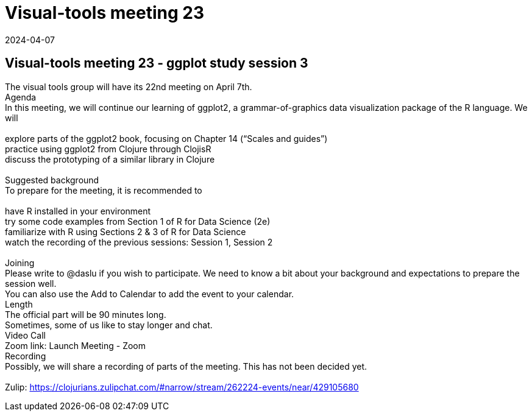 = Visual-tools meeting 23
2024-04-07
:jbake-type: event
:jbake-edition: 
:jbake-link: https://clojureverse.org/t/visual-tools-meeting-23-ggplot-study-session-3/10635
:jbake-location: online
:jbake-start: 2024-04-07
:jbake-end: 2024-04-07

== Visual-tools meeting 23 - ggplot study session 3

The visual tools group will have its 22nd meeting on April 7th. +
Agenda +
In this meeting, we will continue our learning of ggplot2, a grammar-of-graphics data visualization package of the R language. We will +
 +
explore parts of the ggplot2 book, focusing on Chapter 14 (&ldquo;Scales and guides&rdquo;) +
practice using ggplot2 from Clojure through ClojisR +
discuss the prototyping of a similar library in Clojure +
 +
Suggested background +
To prepare for the meeting, it is recommended to +
 +
have R installed in your environment +
try some code examples from Section 1 of R for Data Science (2e) +
familiarize with R using Sections 2 &amp; 3 of R for Data Science +
watch the recording of the previous sessions: Session 1, Session 2 +
 +
Joining +
Please write to @daslu if you wish to participate. We need to know a bit about your background and expectations to prepare the session well. +
You can also use the Add to Calendar to add the event to your calendar. +
Length +
The official part will be 90 minutes long. +
Sometimes, some of us like to stay longer and chat. +
Video Call +
Zoom link: Launch Meeting - Zoom +
Recording +
Possibly, we will share a recording of parts of the meeting. This has not been decided yet. +
 +
Zulip: https://clojurians.zulipchat.com/#narrow/stream/262224-events/near/429105680 +

